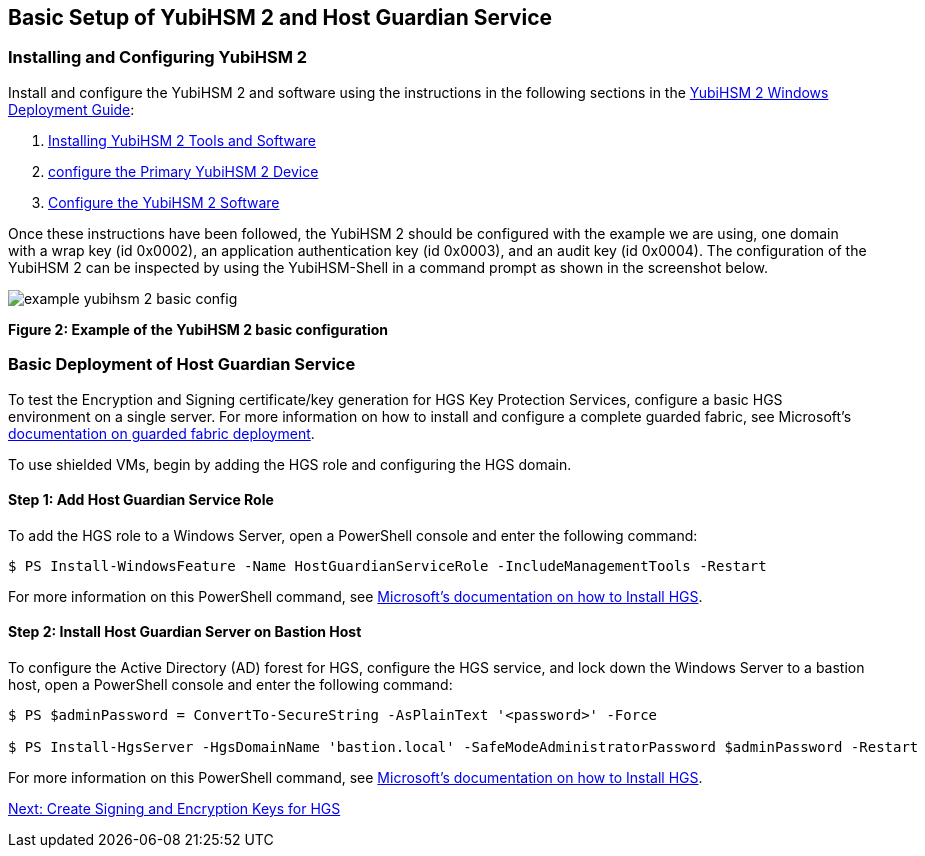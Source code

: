 == Basic Setup of YubiHSM 2 and Host Guardian Service


=== Installing and Configuring YubiHSM 2

Install and configure the YubiHSM 2 and software using the instructions in the following sections in the link:../YubiHSM_2_Windows_Deployment_Guide[YubiHSM 2 Windows Deployment Guide]:

1. link:../YubiHSM_2_Windows_Deployment_Guide/Install_the_YubiHSM_Tools_and_Software.adoc[Installing YubiHSM 2 Tools and Software]

2. link:../YubiHSM_2_Windows_Deployment_Guide/Configure_the_Primary_YubiHSM_2_Device.adoc[configure the Primary YubiHSM 2 Device]

3. link:../YubiHSM_2_Windows_Deployment_Guide/Configure_the_YubiHSM_2_Software.adoc/[Configure the YubiHSM 2 Software]

Once these instructions have been followed, the YubiHSM 2 should be configured with the example we are using, one domain with a wrap key (id 0x0002), an application authentication key (id 0x0003), and an audit key (id 0x0004). The configuration of the YubiHSM 2 can be inspected by using the YubiHSM-Shell in a command prompt as shown in the screenshot below.

image::example-yubihsm-2-basic-config.png[]
**Figure 2: Example of the YubiHSM 2 basic configuration**


=== Basic Deployment of Host Guardian Service

To test the Encryption and Signing certificate/key generation for HGS Key Protection Services, configure a basic HGS environment on a single server.  For more information on how to install and configure a complete guarded fabric, see Microsoft’s link:https://docs.microsoft.com/en-us/windows-server/security/guarded-fabric-shielded-vm/guarded-fabric-and-shielded-vms-top-node[documentation on guarded fabric deployment].

To use shielded VMs, begin by adding the HGS role and configuring the HGS domain.


==== Step 1: Add Host Guardian Service Role

To add the HGS role to a Windows Server, open a PowerShell console and enter the following command:

....
$ PS Install-WindowsFeature -Name HostGuardianServiceRole -IncludeManagementTools -Restart
....

For more information on this PowerShell command, see link:https://docs.microsoft.com/en-us/windows-server/security/guarded-fabric-shielded-vm/guarded-fabric-install-hgs-default[Microsoft’s documentation on how to Install HGS].


==== Step 2: Install Host Guardian Server on Bastion Host

To configure the Active Directory (AD) forest for HGS, configure the HGS service, and lock down the Windows Server to a bastion host, open a PowerShell console and enter the following command:

....
$ PS $adminPassword = ConvertTo-SecureString -AsPlainText '<password>' -Force

$ PS Install-HgsServer -HgsDomainName 'bastion.local' -SafeModeAdministratorPassword $adminPassword -Restart
....

For more information on this PowerShell command, see link:https://docs.microsoft.com/en-us/windows-server/security/guarded-fabric-shielded-vm/guarded-fabric-install-hgs-default[Microsoft’s documentation on how to Install HGS].


link:Create_Signing_and_Encryption_Keys_for_HGS.adoc[Next: Create Signing and Encryption Keys for HGS]
